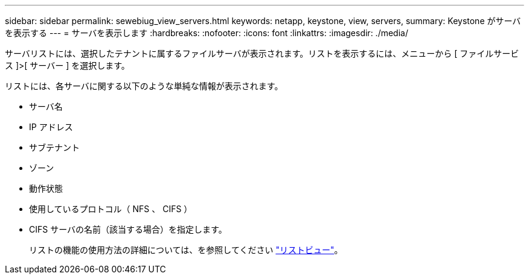 ---
sidebar: sidebar 
permalink: sewebiug_view_servers.html 
keywords: netapp, keystone, view, servers, 
summary: Keystone がサーバを表示する 
---
= サーバを表示します
:hardbreaks:
:nofooter: 
:icons: font
:linkattrs: 
:imagesdir: ./media/


[role="lead"]
サーバリストには、選択したテナントに属するファイルサーバが表示されます。リストを表示するには、メニューから [ ファイルサービス ]>[ サーバー ] を選択します。

リストには、各サーバに関する以下のような単純な情報が表示されます。

* サーバ名
* IP アドレス
* サブテナント
* ゾーン
* 動作状態
* 使用しているプロトコル（ NFS 、 CIFS ）
* CIFS サーバの名前（該当する場合）を指定します。
+
リストの機能の使用方法の詳細については、を参照してください link:sewebiug_netapp_service_engine_web_interface_overview.html#list-view["リストビュー"]。


